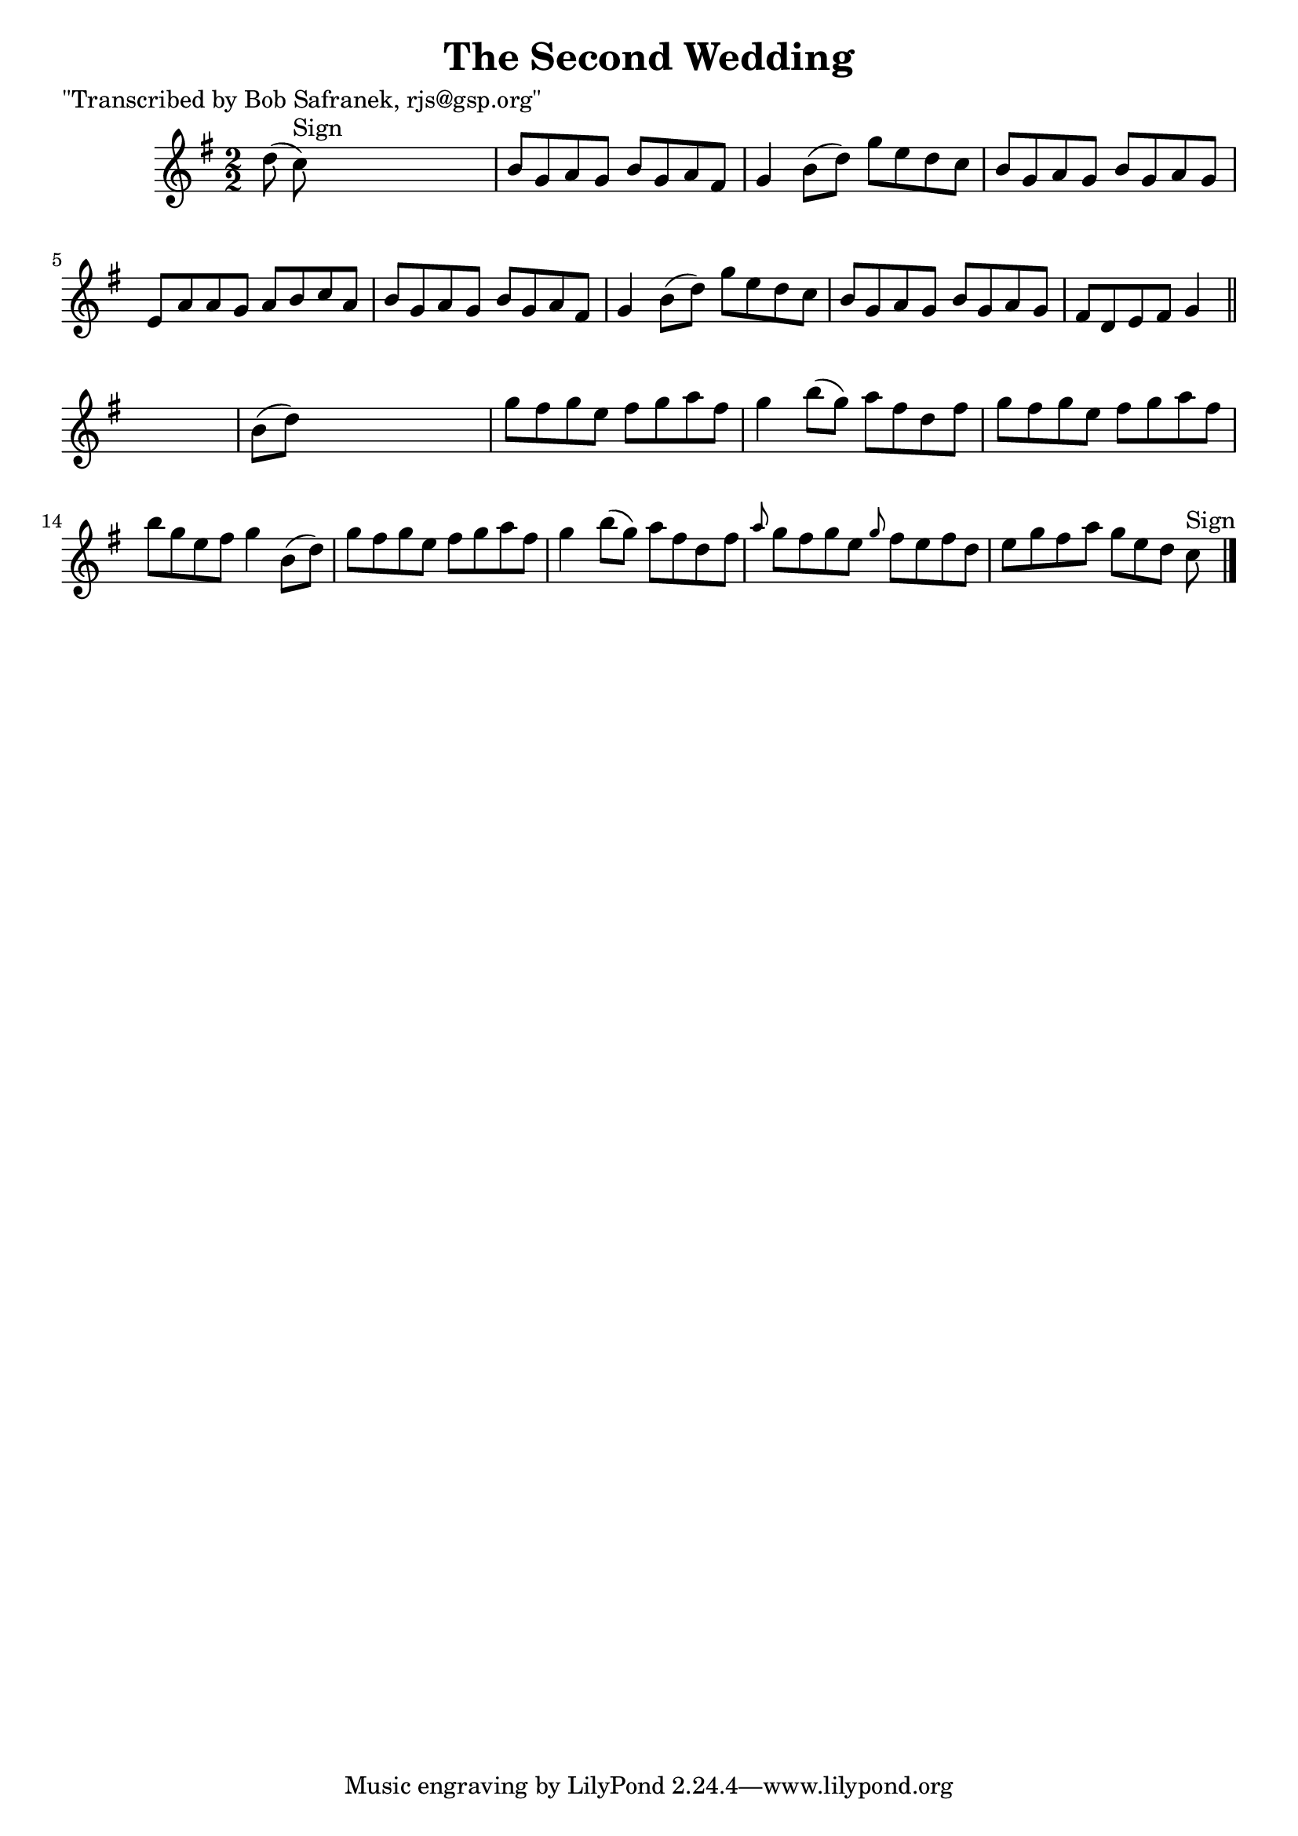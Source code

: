 
\version "2.16.2"
% automatically converted by musicxml2ly from xml/1440_bs.xml

%% additional definitions required by the score:
\language "english"


\header {
    poet = "\"Transcribed by Bob Safranek, rjs@gsp.org\""
    encoder = "abc2xml version 63"
    encodingdate = "2015-01-25"
    title = "The Second Wedding"
    }

\layout {
    \context { \Score
        autoBeaming = ##f
        }
    }
PartPOneVoiceOne =  \relative d'' {
    \key g \major \numericTimeSignature\time 2/2 d8 ( c8 ^"Sign" ) s2. | % 2
    b8 [ g8 a8 g8 ] b8 [ g8 a8 fs8 ] | % 3
    g4 b8 ( [ d8 ) ] g8 [ e8 d8 c8 ] | % 4
    b8 [ g8 a8 g8 ] b8 [ g8 a8 g8 ] | % 5
    e8 [ a8 a8 g8 ] a8 [ b8 c8 a8 ] | % 6
    b8 [ g8 a8 g8 ] b8 [ g8 a8 fs8 ] | % 7
    g4 b8 ( [ d8 ) ] g8 [ e8 d8 c8 ] | % 8
    b8 [ g8 a8 g8 ] b8 [ g8 a8 g8 ] | % 9
    fs8 [ d8 e8 fs8 ] g4 \bar "||"
    s4 | \barNumberCheck #10
    b8 ( [ d8 ) ] s2. | % 11
    g8 [ fs8 g8 e8 ] fs8 [ g8 a8 fs8 ] | % 12
    g4 b8 ( [ g8 ) ] a8 [ fs8 d8 fs8 ] | % 13
    g8 [ fs8 g8 e8 ] fs8 [ g8 a8 fs8 ] | % 14
    b8 [ g8 e8 fs8 ] g4 b,8 ( [ d8 ) ] | % 15
    g8 [ fs8 g8 e8 ] fs8 [ g8 a8 fs8 ] | % 16
    g4 b8 ( [ g8 ) ] a8 [ fs8 d8 fs8 ] | % 17
    \grace { a8 } g8 [ fs8 g8 e8 ] \grace { g8 } fs8 [ e8 fs8 d8 ] | % 18
    e8 [ g8 fs8 a8 ] g8 [ e8 d8 ] c8 ^"Sign" \bar "|."
    }


% The score definition
\score {
    <<
        \new Staff <<
            \context Staff << 
                \context Voice = "PartPOneVoiceOne" { \PartPOneVoiceOne }
                >>
            >>
        
        >>
    \layout {}
    % To create MIDI output, uncomment the following line:
    %  \midi {}
    }

